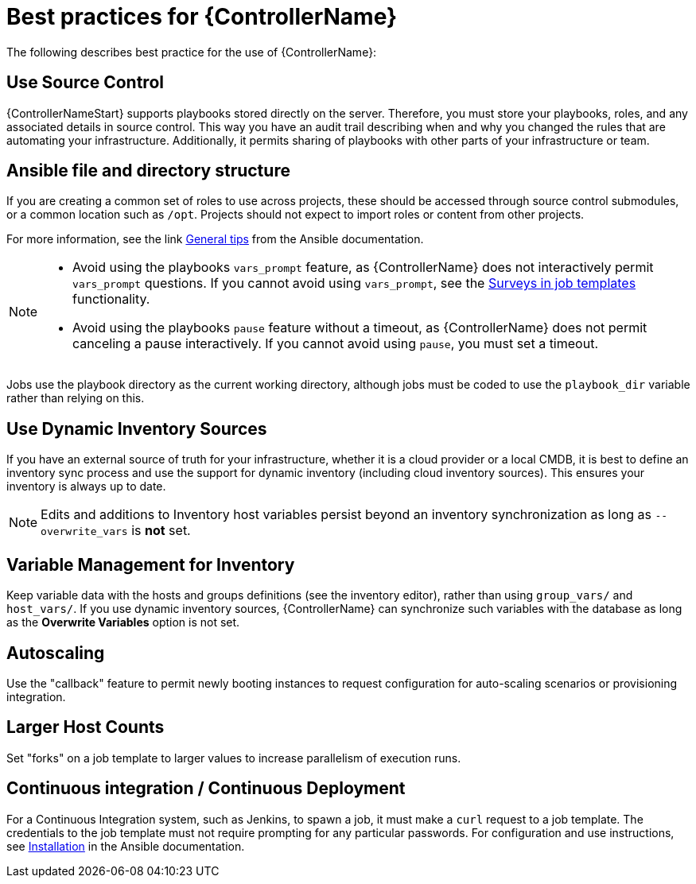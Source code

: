 :_mod-docs-content-type: ASSEMBLY

[id="assembly-controller-best-practices"]

= Best practices for {ControllerName}

The following describes best practice for the use of {ControllerName}:

== Use Source Control

{ControllerNameStart} supports playbooks stored directly on the server. Therefore, you must store your playbooks, roles, and any associated details in source control. 
This way you have an audit trail describing when and why you changed the rules that are automating your infrastructure. 
Additionally, it permits sharing of playbooks with other parts of your infrastructure or team.

== Ansible file and directory structure

If you are creating a common set of roles to use across projects, these should be accessed through source control submodules, or a common location such as `/opt`. 
Projects should not expect to import roles or content from other projects.

For more information, see the link https://docs.ansible.com/ansible/latest/tips_tricks/ansible_tips_tricks.html[General tips] from the Ansible documentation. 

[NOTE]
====
* Avoid using the playbooks `vars_prompt` feature, as {ControllerName} does not interactively permit `vars_prompt` questions. 
If you cannot avoid using `vars_prompt`, see the xref:controller-surveys-in-job-templates[Surveys in job templates] functionality.

* Avoid using the playbooks `pause` feature without a timeout, as {ControllerName} does not permit canceling a pause interactively.
If you cannot avoid using `pause`, you must set a timeout.
====

Jobs use the playbook directory as the current working directory, although jobs must be coded to use the `playbook_dir` variable rather
than relying on this.

== Use Dynamic Inventory Sources

If you have an external source of truth for your infrastructure, whether it is a cloud provider or a local CMDB, it is best to define an
inventory sync process and use the support for dynamic inventory (including cloud inventory sources). 
This ensures your inventory is always up to date.

[NOTE]
====
Edits and additions to Inventory host variables persist beyond an inventory synchronization as long as `--overwrite_vars` is *not* set.
====

== Variable Management for Inventory

Keep variable data with the hosts and groups definitions (see the inventory editor), rather than using `group_vars/` and `host_vars/`. 
If you use dynamic inventory sources, {ControllerName} can synchronize such variables with the database as long as the *Overwrite Variables* option is not set.

== Autoscaling

Use the "callback" feature to permit newly booting instances to request configuration for auto-scaling scenarios or provisioning integration.

== Larger Host Counts

Set "forks" on a job template to larger values to increase parallelism of execution runs. 
//For more information about tuning Ansible, see link:https://www.ansible.com/blog/ansible-performance-tuning[the Ansible blog].

== Continuous integration / Continuous Deployment

For a Continuous Integration system, such as Jenkins, to spawn a job, it must make a `curl` request to a job template. 
The credentials to the job template must not require prompting for any particular passwords.
For configuration and use instructions, see link:https://docs.ansible.com/automation-controller/latest/html/controllercli/usage.html[Installation] in the Ansible documentation.